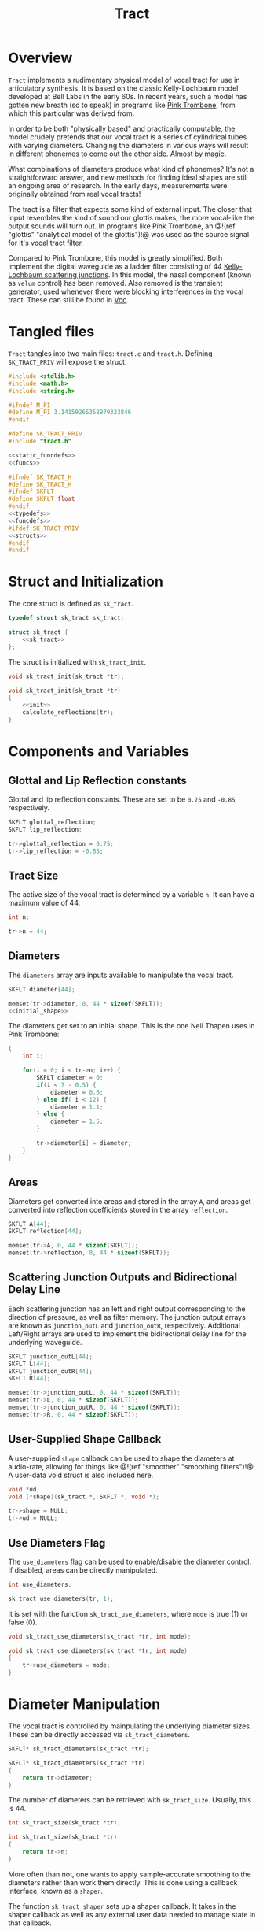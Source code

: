 #+TITLE: Tract
* Overview
=Tract= implements a rudimentary physical model of vocal
tract for use in articulatory synthesis. It is based
on the classic Kelly-Lochbaum model developed at Bell Labs
in the early 60s. In recent years, such a model has gotten
new breath (so to speak) in programs like
[[https://dood.al/pinktrombone/][Pink Trombone]], from which
this particular was derived from.

In order to be both "physically based" and practically
computable, the model crudely pretends that our vocal tract
is a series of cylindrical tubes with varying diameters.
Changing the diameters in various ways will result in
different phonemes to come out the other side.
Almost by magic.

What combinations of diameters produce what kind of
phonemes? It's not a straightforward answer, and new
methods for finding ideal shapes are still an ongoing area
of research. In the early days, measurements were
originally obtained from real vocal tracts!

The tract is a filter that expects some kind of external
input.
The closer that input resembles the kind of sound
our glottis makes, the more vocal-like the output sounds
will turn out. In programs like Pink Trombone, an
@!(ref "glottis" "analytical model of the glottis")!@ was
used as the source signal for it's vocal tract filter.

Compared to Pink Trombone, this model is greatly simplified.
Both implement the digital waveguide as a ladder filter
consisting of 44
[[https://ccrma.stanford.edu/~jos/pasp/Kelly_Lochbaum_Scattering_Junctions.html][Kelly-Lochbaum scattering junctions]].
In
this model, the nasal component (known as =velum= control)
has been removed. Also removed is the transient generator,
used whenever there were blocking interferences in the vocal
tract. These can still be found in [[/proj/voc][Voc]].
* Tangled files
=Tract= tangles into two main files: =tract.c= and
=tract.h=. Defining =SK_TRACT_PRIV= will expose the struct.

#+NAME: tract.c
#+BEGIN_SRC c :tangle tract.c
#include <stdlib.h>
#include <math.h>
#include <string.h>

#ifndef M_PI
#define M_PI 3.14159265358979323846
#endif

#define SK_TRACT_PRIV
#include "tract.h"

<<static_funcdefs>>
<<funcs>>
#+END_SRC

#+NAME: tract.h
#+BEGIN_SRC c :tangle tract.h
#ifndef SK_TRACT_H
#define SK_TRACT_H
#ifndef SKFLT
#define SKFLT float
#endif
<<typedefs>>
<<funcdefs>>
#ifdef SK_TRACT_PRIV
<<structs>>
#endif
#endif
#+END_SRC
* Struct and Initialization
The core struct is defined as =sk_tract=.

#+NAME: typedefs
#+BEGIN_SRC c
typedef struct sk_tract sk_tract;
#+END_SRC

#+NAME: structs
#+BEGIN_SRC c
struct sk_tract {
    <<sk_tract>>
};
#+END_SRC

The struct is initialized with =sk_tract_init=.

#+NAME: funcdefs
#+BEGIN_SRC c
void sk_tract_init(sk_tract *tr);
#+END_SRC

#+NAME: funcs
#+BEGIN_SRC c
void sk_tract_init(sk_tract *tr)
{
    <<init>>
    calculate_reflections(tr);
}
#+END_SRC
* Components and Variables
** Glottal and Lip Reflection constants
Glottal and lip reflection constants. These are set to be
=0.75= and =-0.85=, respectively.

#+NAME: sk_tract
#+BEGIN_SRC c
SKFLT glottal_reflection;
SKFLT lip_reflection;
#+END_SRC

#+NAME: init
#+BEGIN_SRC c
tr->glottal_reflection = 0.75;
tr->lip_reflection = -0.85;
#+END_SRC
** Tract Size
The active size of the vocal tract is determined by
a variable =n=. It can have a maximum value of 44.

#+NAME: sk_tract
#+BEGIN_SRC c
int n;
#+END_SRC

#+NAME: init
#+BEGIN_SRC c
tr->n = 44;
#+END_SRC
** Diameters
The =diameters= array are inputs available
to manipulate the vocal tract.

#+NAME: sk_tract
#+BEGIN_SRC c
SKFLT diameter[44];
#+END_SRC

#+NAME: init
#+BEGIN_SRC c
memset(tr->diameter, 0, 44 * sizeof(SKFLT));
<<initial_shape>>
#+END_SRC

The diameters get set to an initial shape. This is
the one Neil Thapen uses in Pink Trombone:

#+NAME: initial_shape
#+BEGIN_SRC c
{
    int i;

    for(i = 0; i < tr->n; i++) {
        SKFLT diameter = 0;
        if(i < 7 - 0.5) {
            diameter = 0.6;
        } else if( i < 12) {
            diameter = 1.1;
        } else {
            diameter = 1.5;
        }

        tr->diameter[i] = diameter;
    }
}
#+END_SRC
** Areas
Diameters get converted into areas and stored in
the array =A=, and areas get
converted into reflection coefficients stored in the
array =reflection=.

#+NAME: sk_tract
#+BEGIN_SRC c
SKFLT A[44];
SKFLT reflection[44];
#+END_SRC

#+NAME: init
#+BEGIN_SRC c
memset(tr->A, 0, 44 * sizeof(SKFLT));
memset(tr->reflection, 0, 44 * sizeof(SKFLT));
#+END_SRC
** Scattering Junction Outputs and Bidirectional Delay Line
Each scattering junction has an left and right output
corresponding to the direction of pressure, as well
as filter memory. The junction output arrays are known
as =junction_outL= and =junction_outR=, respectively.
Additional Left/Right arrays are used to implement the
bidirectional delay line for the underlying waveguide.

#+NAME: sk_tract
#+BEGIN_SRC c
SKFLT junction_outL[44];
SKFLT L[44];
SKFLT junction_outR[44];
SKFLT R[44];
#+END_SRC

#+NAME: init
#+BEGIN_SRC c
memset(tr->junction_outL, 0, 44 * sizeof(SKFLT));
memset(tr->L, 0, 44 * sizeof(SKFLT));
memset(tr->junction_outR, 0, 44 * sizeof(SKFLT));
memset(tr->R, 0, 44 * sizeof(SKFLT));
#+END_SRC
** User-Supplied Shape Callback
A user-supplied =shape= callback can be used to shape
the diameters at audio-rate, allowing for things like
@!(ref "smoother" "smoothing filters")!@. A user-data void
struct is also included here.

#+NAME: sk_tract
#+BEGIN_SRC c
void *ud;
void (*shape)(sk_tract *, SKFLT *, void *);
#+END_SRC

#+NAME: init
#+BEGIN_SRC c
tr->shape = NULL;
tr->ud = NULL;
#+END_SRC
** Use Diameters Flag
The =use_diameters= flag can be used to enable/disable
the diameter control. If disabled, areas can be
directly manipulated.

#+NAME: sk_tract
#+BEGIN_SRC c
int use_diameters;
#+END_SRC

#+NAME: init
#+BEGIN_SRC c
sk_tract_use_diameters(tr, 1);
#+END_SRC

It is set with the function =sk_tract_use_diameters=,
where =mode= is true (1) or false (0).

#+NAME: funcdefs
#+BEGIN_SRC c
void sk_tract_use_diameters(sk_tract *tr, int mode);
#+END_SRC

#+NAME: funcs
#+BEGIN_SRC c
void sk_tract_use_diameters(sk_tract *tr, int mode)
{
    tr->use_diameters = mode;
}
#+END_SRC
* Diameter Manipulation
The vocal tract is controlled by mainpulating the
underlying diameter sizes. These can be directly accessed
via =sk_tract_diameters=.

# TODO: make sections for these

#+NAME: funcdefs
#+BEGIN_SRC c
SKFLT* sk_tract_diameters(sk_tract *tr);
#+END_SRC

#+NAME: funcs
#+BEGIN_SRC c
SKFLT* sk_tract_diameters(sk_tract *tr)
{
    return tr->diameter;
}
#+END_SRC

The number of diameters can be retrieved with
=sk_tract_size=. Usually, this is 44.

#+NAME: funcdefs
#+BEGIN_SRC c
int sk_tract_size(sk_tract *tr);
#+END_SRC

#+NAME: funcs
#+BEGIN_SRC c
int sk_tract_size(sk_tract *tr)
{
    return tr->n;
}
#+END_SRC

More often than not, one wants to apply sample-accurate
smoothing to the diameters rather than work them directly.
This is done using a callback interface, known as a
=shaper=.

The function =sk_tract_shaper= sets up a shaper callback.
It takes in the shaper callback as well as any external
user data needed to manage state in that callback.

This function gets called at every sample, and takes in
three arguments: the =sk_tract= struct, the output array to
write to, and the externally managed user data.

In practice, one potential approach is to use a filterbank
of 44 @!(ref "smoother" "smoothing filters")!@ to control
the diameter shapes. This allows diameters to be controlled
without producing any artificats caused by large
discontinuities.

#+NAME: funcdefs
#+BEGIN_SRC c
void sk_tract_shaper(sk_tract *tract,
                     void (*shape)(sk_tract *, SKFLT *, void *),
                     void *ud);
#+END_SRC

#+NAME: funcs
#+BEGIN_SRC c
void sk_tract_shaper(sk_tract *tract,
                     void (*shape)(sk_tract *, SKFLT *, void *),
                     void *ud)
{
    tract->shape = shape;
    tract->ud = ud;
}
#+END_SRC

Neil Thapen's Pink Trombone employs a curious
"tongue control" functionality, which allows one use 2
dimensions of control to shape the entire tract. This is
also the underlying control mechanism for Voc.

This behavior
is ported in the function =sk_tract_tongue_shape=, where
=position= and =diameter= are both
@!(ref "normalized_range"
"normalized floating point values")!@.

#+NAME: funcdefs
#+BEGIN_SRC c
void sk_tract_tongue_shape(sk_tract *tract,
                           SKFLT position,
                           SKFLT diameter);
#+END_SRC

#+NAME: funcs
#+BEGIN_SRC c
static void set_diameters(sk_tract *tract,
                          int blade_start,
                          int lip_start,
                          int tip_start,
                          SKFLT tongue_index,
                          SKFLT tongue_diameter,
                          SKFLT *diameters)
{
    int i;
    SKFLT t;
    SKFLT fixed_tongue_diameter;
    SKFLT curve;
    int grid_offset = 0;

    for(i = blade_start; i < lip_start; i++) {
        t = 1.1 * M_PI *
            (SKFLT)(tongue_index - i)/(tip_start - blade_start);
        fixed_tongue_diameter = 2+(tongue_diameter-2)/1.5;
        curve = (1.5 - fixed_tongue_diameter + grid_offset) * cos(t);
        if(i == blade_start - 2 || i == lip_start - 1) curve *= 0.8;
        if(i == blade_start || i == lip_start - 2) curve *= 0.94;
        diameters[i] = 1.5 - curve;
    }
}

void sk_tract_tongue_shape(sk_tract *tract,
                           SKFLT position,
                           SKFLT diameter)
{
    position = 12 + 16.0 * position;
    diameter = 3.5 * diameter;
    set_diameters(tract, 10, 39, 32,
                  position, diameter, tract->diameter);
}
#+END_SRC
* Area Manipulation
Sometimes it might be more adventageous to set the
areas directly, rather than using the diameters (which
are then squared and set as the area).

To use areas directly, diameter control must be turned off.
This done by setting the =use_diameters= flag to be false via
=sk_tract_use_diameters=.

Area shapes can be set using the function
=sk_tract_set_area_shape=. This will set the shape of the area
to be an array of size =sz=. If the array is larger than
the current tract size, it will be truncated. If it is
smaller, the last values will be padded with the last tract
sample in the array.

#+NAME: funcdefs
#+BEGIN_SRC c
void sk_tract_set_area_shape(sk_tract *tr, SKFLT *areas, int sz);
#+END_SRC

#+NAME: funcs
#+BEGIN_SRC c
void sk_tract_set_area_shape(sk_tract *tr, SKFLT *areas, int sz)
{
    int n;
    SKFLT last;

    last = 0;

    for (n = 0; n < tr->n; n++) {
        if (n >= sz) {
            tr->A[n] = last;
        } else {
            tr->A[n] = areas[n];
            last = areas[n];
        }
    }
}
#+END_SRC

Get the area array directly with =sk_tract_areas=.

#+NAME: funcdefs
#+BEGIN_SRC c
SKFLT* sk_tract_areas(sk_tract *tr);
#+END_SRC

#+NAME: funcs
#+BEGIN_SRC c
SKFLT* sk_tract_areas(sk_tract *tr)
{
    return tr->A;
}
#+END_SRC
* Velum Control (WIP)
In articulatory synthesis, a =velum= parameter is used to
simulate the direction of airflow that runs through the
nasal passageways. Increasing the velum parameter will end
up making the resulting output sound more nasally.
** Variables
Nose size is hardcoded to be a size of 28.

#+NAME: sk_tract
#+BEGIN_SRC c
    SKFLT nose_diameter[28];
    SKFLT noseL[28];
    SKFLT noseR[28];
    SKFLT noseA[28];
    SKFLT nose_reflection[28];
    SKFLT nose_junc_outL[28];
    SKFLT nose_junc_outR[28];
    SKFLT velum;
    SKFLT reflection_left;
    SKFLT reflection_right;
    SKFLT reflection_nose;
    int nose_start;
#+END_SRC
#+NAME: init
#+BEGIN_SRC c
tr->velum = 0;
tr->nose_start = 17;
tr->reflection_left = 0;
tr->reflection_right = 0;
memset(tr->noseL, 0, 28 * sizeof(SKFLT));
memset(tr->noseR, 0, 28 * sizeof(SKFLT));
memset(tr->noseA, 0, 28 * sizeof(SKFLT));
#+END_SRC
** Use Velum Flag
#+NAME: sk_tract
#+BEGIN_SRC c
int use_velum;
#+END_SRC

#+NAME: init
#+BEGIN_SRC c
sk_tract_use_velum(tr, 0);
#+END_SRC

#+NAME: funcdefs
#+BEGIN_SRC c
void sk_tract_use_velum(sk_tract *tr, int mode);
#+END_SRC

#+NAME: funcs
#+BEGIN_SRC c
void sk_tract_use_velum(sk_tract *tr, int mode)
{
    tr->use_velum = mode;
}
#+END_SRC
** Setting the Velum
#+NAME: funcdefs
#+BEGIN_SRC c
void sk_tract_velum(sk_tract *tract, SKFLT velum);
#+END_SRC

#+NAME: funcs
#+BEGIN_SRC c
void sk_tract_velum(sk_tract *tract, SKFLT velum)
{
    tract->velum = velum;
}
#+END_SRC
** Shaping The Nose
#+NAME: init
#+BEGIN_SRC c
{
    int i;
    for (i = 0; i < 28; i++) {
        SKFLT d;
        d = 2 * ((SKFLT)i / 28);
        if(d < 1) {
            d = 0.4 + 1.6 * d;
        } else {
            d = 0.5 + 1.5*(2-d);
        }
        d = d < 1.9 ? d : 1.9;
        tr->nose_diameter[i] = d;
    }
    calculate_nose_reflections(tr);
}
#+END_SRC
** Calculate Nose Reflections
#+NAME: static_funcdefs
#+BEGIN_SRC c
static void calculate_nose_reflections(sk_tract *tr);
#+END_SRC

#+NAME: funcs
#+BEGIN_SRC c
static void calculate_nose_reflections(sk_tract *tr)
{
    int i;

    for(i = 0; i < 28; i++) {
        tr->noseA[i] = tr->nose_diameter[i] * tr->nose_diameter[i];
    }

    for(i = 1; i < 28; i++) {
        tr->nose_reflection[i] = (tr->noseA[i - 1] - tr->noseA[i]) /
            (tr->noseA[i-1] + tr->noseA[i]);
    }
}
#+END_SRC
** Velum Computation
#+NAME: velum_computation
#+BEGIN_SRC c
if (tr->use_velum) {
    i = tr->nose_start;
    r = tr->reflection_left;
    tr->junction_outL[i - 1] = r*tr->R[i-1] +
        (1+r)*(tr->noseL[0]+tr->L[i]);

    r = tr->reflection_right;
    tr->junction_outR[i] = r*tr->L[i] +
        (1+r)*(tr->R[i-1]+tr->noseL[0]);

    r = tr->reflection_nose;
    tr->nose_junc_outR[0] =
        r * tr->noseL[0]+(1+r)*(tr->L[i]+tr->R[i-1]);
    tr->nose_junc_outL[28 - 1] =
        tr->noseR[28 - 1] * tr->lip_reflection;

    for(i = 1; i < 28; i++) {
        w = tr->nose_reflection[i] * (tr->noseR[i-1] + tr->noseL[i]);
        tr->nose_junc_outR[i] = tr->noseR[i - 1] - w;
        tr->nose_junc_outL[i - 1] = tr->noseL[i] + w;
    }

    for(i = 0; i < 28; i++) {
        tr->noseR[i] = tr->nose_junc_outR[i];
        tr->noseL[i] = tr->nose_junc_outL[i];
    }
}
#+END_SRC

#+NAME: add_velum_component
#+BEGIN_SRC c
if (tr->use_velum) {
    out += tr->noseR[28 - 1];
}
#+END_SRC
* Computing Audio
** Tick Function
A single sample of audio is computed with =sk_tract_tick=.
It expects an input signal =in=, and returns a single
sample.

#+NAME: funcdefs
#+BEGIN_SRC c
SKFLT sk_tract_tick(sk_tract *tract, SKFLT in);
#+END_SRC

There are two main things that happen here. First, the
reflection coefficients for the ladder filter are
calculated. Then, the input is computed. The output is then
scaled and returned.

Note that =tract_compute= is called twice, an artifact from
Pink Trombone. Most likely this is done to simulate
forward and backward propogation.

#+NAME: funcs
#+BEGIN_SRC c
SKFLT sk_tract_tick(sk_tract *tr, SKFLT in)
{
    SKFLT tmp;
    SKFLT out;

    out = 0;

    calculate_reflections(tr);
    tmp = 0;

    /* compute twice for forwards/backwards propogation */
    tmp += tract_compute(tr, in);
    tmp += tract_compute(tr, in);

    out = tmp * 0.125;

    return out;
}
#+END_SRC
** Calculate Reflections
#+NAME: static_funcdefs
#+BEGIN_SRC c
static void calculate_reflections(sk_tract *tr);
#+END_SRC

#+NAME: funcs
#+BEGIN_SRC c
static void calculate_reflections(sk_tract *tr)
{
    int i;
    SKFLT *diam;

    diam = tr->diameter;

    <<shapeit>>
    /* TODO: nose stuff */
{
    tr->nose_diameter[0] = tr->velum;
    tr->noseA[0] = tr->nose_diameter[0] * tr->nose_diameter[0];
}

    <<calculate_areas>>
    <<calculate_reflection_coefficients>>

    /* TODO: nose stuff */

    {
        SKFLT sum;
        sum = tr->A[tr->nose_start] + tr->A[tr->nose_start + 1] + tr->noseA[0];
        tr->reflection_left = (SKFLT)(2 * tr->A[tr->nose_start] - sum) / sum;
        tr->reflection_right = (SKFLT)(2 * tr->A[tr->nose_start + 1] - sum) / sum;
        tr->reflection_nose = (SKFLT)(2 * tr->noseA[0] - sum) / sum;
    }
}
#+END_SRC

If the =shape= function exists, call it.
If =use_diameters= is enabled (by default it is),
it will pass in the diameters as an output. Otherwise,
it will pass in the areas =A= directly.

#+NAME: shapeit
#+BEGIN_SRC c
if (tr->shape != NULL) {
    if (tr->use_diameters)
        tr->shape(tr, tr->diameter, tr->ud);
    else
        tr->shape(tr, tr->A, tr->ud);
}
#+END_SRC

The cross-sectional areas are calculated by squaring
the input diameters. This will only happen if
=use_diameters= is enabled.

#+NAME: calculate_areas
#+BEGIN_SRC c
if (tr->use_diameters) {
    for(i = 0; i < tr->n; i++) {
        tr->A[i] = diam[i] * diam[i];
    }
}
#+END_SRC

The reflection coefficients are calculated from the computed
areas. This is the difference between neighboring areas over
their sum:

@!(fig "tract_reflection_coefficient"
`
k_n = {{A_n - A_{n - 1}} \over {A_{n} + A_{n - 1}}}
`)!@

Where @!(smallfig "tract_kn" "k_n")!@ is known as the
=scattering coefficient= or =reflection coefficient=, and
@!(smallfig "tract_A" "A")!@ are the areas.

(Adapted from Perry Cook's
**Real Sound Synthesis for interactive Applications**, found
on pg. 230)

To prevent numerical issues, reflections are sent
to a close-to-1 value if the area is exactly 0.

#+NAME: calculate_reflection_coefficients
#+BEGIN_SRC c
for(i = 1; i < tr->n; i++) {
    if(tr->A[i] == 0) {
        tr->reflection[i] = 0.999; /* to prevent bad behavior if 0 */
    } else {
        tr->reflection[i] =
            (tr->A[i - 1] - tr->A[i]) / (tr->A[i - 1] + tr->A[i]);
    }
}
#+END_SRC
** Tract Compute
A single pass of tract computation is done with
=tract_compute=.

#+NAME: static_funcdefs
#+BEGIN_SRC c
static SKFLT tract_compute(sk_tract *tr, SKFLT in);
#+END_SRC

#+NAME: funcs
#+BEGIN_SRC c
static SKFLT tract_compute(sk_tract *tr, SKFLT in)
{
    SKFLT  r, w;
    int i;
    SKFLT out;

    out = 0;

    <<initial_junction_outputs>>
    <<compute_scattering_junctions>>
    <<update_delay_lines>>
    <<get_output>>
    <<add_velum_component>>

    return out;
}
#+END_SRC

The tract has air flow moving in two directions. The right
direction is glottis. The left direction are the lips.

#+NAME: initial_junction_outputs
#+BEGIN_SRC c
tr->junction_outR[0] = tr->L[0] * tr->glottal_reflection + in;
tr->junction_outL[tr->n - 1] = tr->R[tr->n - 1] * tr->lip_reflection;
#+END_SRC

First, the left/right junction outputs are computed.

The variable names used here are adapted from Jack Mullen's
PhD dissertation, on the section on BiDirectional Waveguide
Composition, in section 2.5.2, figure 2.77:

@!(fig "tract_mullen_KL_eqn"
`
\eqalign{
w &= r[p^{+}_i - p^{+}_{i + 1}] \cr
p^{-}_{i} &= p^{+}_{i + 1} + w \cr
p^{-}_{i + 1} &= p^{+}_{i} + w \cr
}
`)!@

#+NAME: compute_scattering_junctions
#+BEGIN_SRC c
for(i = 1; i < tr->n; i++) {
    r = tr->reflection[i];
    w = r * (tr->R[i - 1] + tr->L[i]);
    tr->junction_outR[i] = tr->R[i - 1] - w;
    tr->junction_outL[i - 1] = tr->L[i] + w;
}
<<velum_computation>>
#+END_SRC

The left and right delay lines are updated as
attenuated versions of the junction ouputs.

#+NAME: update_delay_lines
#+BEGIN_SRC c
for(i = 0; i < tr->n; i++) {
    tr->R[i] = tr->junction_outR[i]*0.999;
    tr->L[i] = tr->junction_outL[i]*0.999;
}
#+END_SRC

The output signal is the last sample in the right-moving
delay line.

#+NAME: get_output
#+BEGIN_SRC c
out = tr->R[tr->n - 1];
#+END_SRC
